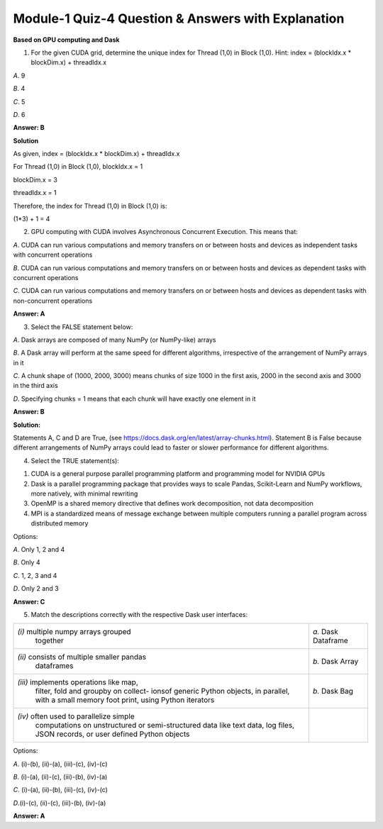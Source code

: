 Module-1 Quiz-4 Question & Answers with Explanation
==================================================

**Based on GPU computing and Dask**

1. For the given CUDA grid, determine the unique index for Thread (1,0) in Block (1,0). Hint: index = (blockIdx.x * blockDim.x) + threadIdx.x

.. image:: Images/M2_Q4.JPG
    :width: 100px
    :align: center


`A`. 9

`B`. 4

`C`. 5

`D`. 6

**Answer: B**

**Solution**

As given, index = (blockIdx.x * blockDim.x) + threadIdx.x

For Thread (1,0) in Block (1,0), 
blockIdx.x = 1 

blockDim.x = 3

threadIdx.x = 1

Therefore, the index for Thread (1,0) in Block (1,0) is:

(1*3) + 1 = 4

2. GPU computing with CUDA involves Asynchronous Concurrent Execution. This means that:

`A`. CUDA can run various computations and memory transfers on or between hosts and devices as independent tasks with concurrent operations

`B`. CUDA can run various computations and memory transfers on or between hosts and devices as dependent tasks with concurrent operations

`C`. CUDA can run various computations and memory transfers on or between hosts and devices as dependent tasks with non-concurrent operations

**Answer: A**


3. Select the FALSE statement below:

`A`. Dask arrays are composed of many NumPy (or NumPy-like) arrays

`B`. A Dask array will perform at the same speed for different algorithms, irrespective of the arrangement of NumPy arrays in it

`C`. A chunk shape of (1000, 2000, 3000) means chunks of size 1000 in the first axis, 2000 in the second axis and 3000 in the third axis

`D`. Specifying chunks = 1 means that each chunk will have exactly one element in it

**Answer: B**

**Solution:**

Statements A, C and D are True, (see https://docs.dask.org/en/latest/array-chunks.html). Statement B is False because different arrangements of NumPy arrays could lead to faster or slower performance for different algorithms. 

4. Select the TRUE statement(s):

1. CUDA is a general purpose parallel programming platform and programming model for NVIDIA GPUs

2. Dask is a parallel programming package that provides ways to scale Pandas, Scikit-Learn and NumPy workflows, more natively, with minimal rewriting

3. OpenMP is a shared memory directive that defines work decomposition, not data decomposition

4. MPI is a standardized means of message exchange between multiple computers running a parallel program across distributed memory

Options:

`A`. Only 1, 2 and 4

`B`. Only 4

`C`. 1, 2, 3 and 4

`D`. Only 2 and 3

**Answer: C**

5. Match the descriptions correctly with the respective Dask user interfaces:

+--------------------------------------------+---------------------------+
| `(i)` multiple numpy arrays grouped        |                           |
|                       together             |  `a.` Dask Dataframe      |
+--------------------------------------------+---------------------------+
| `(ii)` consists of multiple smaller pandas |  `b.` Dask Array          |
|      dataframes                            |                           |
+--------------------------------------------+---------------------------+
| `(iii)` implements operations like map,    |  `b.` Dask Bag            |
|       filter, fold and groupby on collect- |                           |
|       ionsof generic Python objects, in    |                           |
|       parallel, with a small memory foot   |                           |
|       print, using Python iterators        |                           |
+--------------------------------------------+---------------------------+
| `(iv)` often used to parallelize simple    |                           |
|      computations on unstructured or       |                           |
|      semi-structured data like text data,  |                           |
|      log files, JSON records, or user      |                           |
|      defined Python objects                |                           |
+--------------------------------------------+---------------------------+

Options:

`A`. (i)-(b), (ii)-(a), (iii)-(c), (iv)-(c)

`B`. (i)-(a), (ii)-(c), (iii)-(b), (iv)-(a)

`C`. (i)-(a), (ii)-(b), (iii)-(c), (iv)-(c)

`D`.(i)-(c), (ii)-(c), (iii)-(b), (iv)-(a)

**Answer: A**
